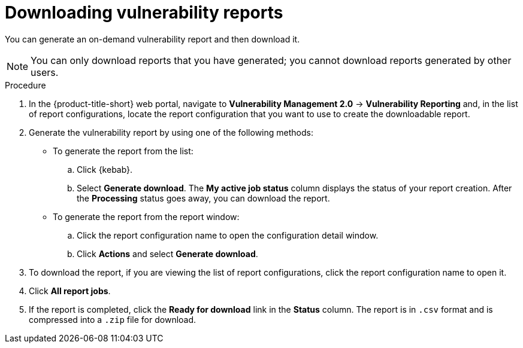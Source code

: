 // Module included in the following assemblies:
//
// * operating/manage-vulnerabilities.adoc
:_content-type: PROCEDURE
[id="vulnerability-management20-download-reports_{context}"]
= Downloading vulnerability reports

[role="_abstract"]
You can generate an on-demand vulnerability report and then download it.

[NOTE]
====
You can only download reports that you have generated; you cannot download reports generated by other users.
====

.Procedure
. In the {product-title-short} web portal, navigate to *Vulnerability Management 2.0* -> *Vulnerability Reporting* and, in the list of report configurations, locate the report configuration that you want to use to create the downloadable report.
. Generate the vulnerability report by using one of the following methods:
* To generate the report from the list:
.. Click {kebab}.
.. Select *Generate download*. The *My active job status* column displays the status of your report creation. After the *Processing* status goes away, you can download the report.
* To generate the report from the report window:
.. Click the report configuration name to open the configuration detail window.
.. Click *Actions* and select *Generate download*.
. To download the report, if you are viewing the list of report configurations, click the report configuration name to open it.
. Click *All report jobs*.
. If the report is completed, click the *Ready for download* link in the *Status* column. The report is in `.csv` format and is compressed into a `.zip` file for download.